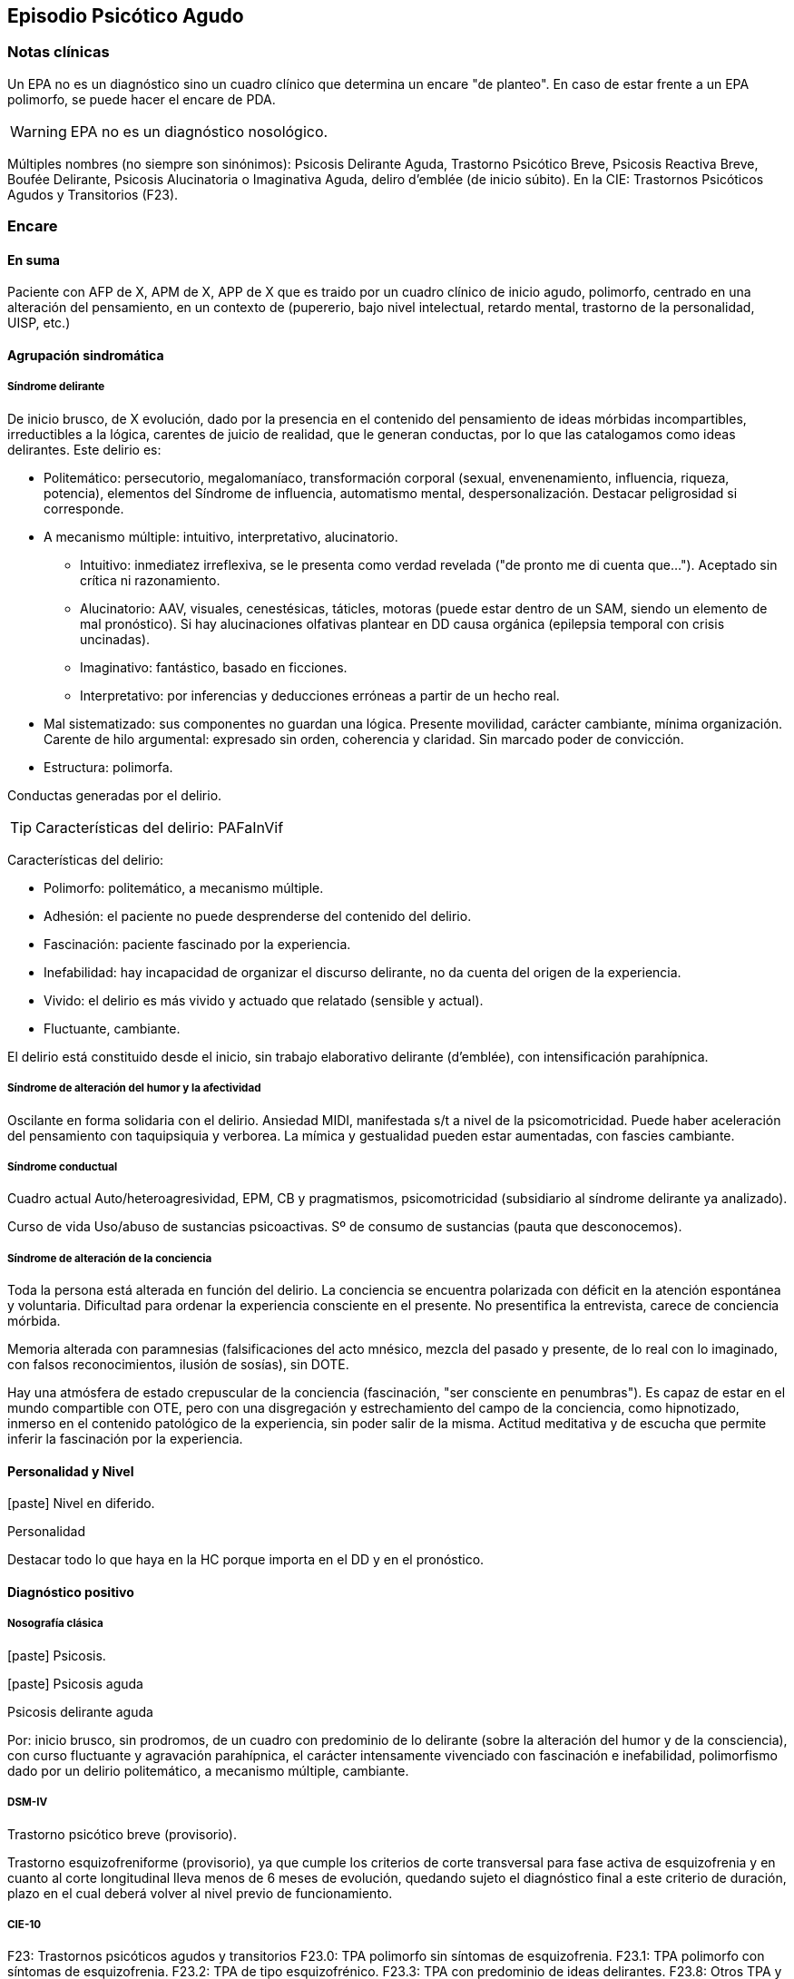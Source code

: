 == Episodio Psicótico Agudo

=== Notas clínicas

Un EPA no es un diagnóstico sino un cuadro clínico que determina un encare "de planteo". En caso de estar frente a un EPA polimorfo, se puede hacer el encare de PDA.

WARNING: EPA no es un diagnóstico nosológico.

Múltiples nombres (no siempre son sinónimos): Psicosis Delirante Aguda, Trastorno Psicótico Breve, Psicosis Reactiva Breve, Boufée Delirante, Psicosis Alucinatoria o Imaginativa Aguda, deliro d'emblée (de inicio súbito). En la CIE: Trastornos Psicóticos Agudos y Transitorios (F23).

=== Encare

==== En suma

Paciente con AFP de X, APM de X, APP de X que es traido por un cuadro clínico de inicio agudo, polimorfo, centrado en una alteración del pensamiento, en un contexto de (pupererio, bajo nivel intelectual, retardo mental, trastorno de la personalidad, UISP, etc.)

==== Agrupación sindromática

===== Síndrome delirante

De inicio brusco, de X evolución, dado por la presencia en el contenido del pensamiento de ideas mórbidas incompartibles, irreductibles a la lógica, carentes de juicio de realidad, que le generan conductas, por lo que las catalogamos como ideas delirantes. Este delirio es:

* Politemático: persecutorio, megalomaníaco, transformación corporal (sexual, envenenamiento, influencia, riqueza, potencia), elementos del Síndrome de influencia, automatismo mental, despersonalización. Destacar peligrosidad si corresponde.
* A mecanismo múltiple: intuitivo, interpretativo, alucinatorio.
** Intuitivo: inmediatez irreflexiva, se le presenta como verdad revelada ("de pronto me di cuenta que..."). Aceptado sin crítica ni razonamiento.
** Alucinatorio: AAV, visuales, cenestésicas, táticles, motoras (puede estar dentro de un SAM, siendo un elemento de mal pronóstico). Si hay alucinaciones olfativas plantear en DD causa orgánica (epilepsia temporal con crisis uncinadas).
** Imaginativo: fantástico, basado en ficciones.
** Interpretativo: por inferencias y deducciones erróneas a partir de un hecho real.
* Mal sistematizado: sus componentes no guardan una lógica. Presente movilidad, carácter cambiante, mínima organización. Carente de hilo argumental: expresado sin orden, coherencia y claridad. Sin marcado poder de convicción.
* Estructura: polimorfa.

Conductas generadas por el delirio.

TIP: Características del delirio: PAFaInVif

Características del delirio:

* Polimorfo: politemático, a mecanismo múltiple.
* Adhesión: el paciente no puede desprenderse del contenido del delirio.
* Fascinación: paciente fascinado por la experiencia.
* Inefabilidad: hay incapacidad de organizar el discurso delirante, no da cuenta del origen de la experiencia.
* Vivido: el delirio es más vivido y actuado que relatado (sensible y actual).
* Fluctuante, cambiante.

El delirio está constituido desde el inicio, sin trabajo elaborativo delirante (d'emblée), con intensificación parahípnica.

===== Síndrome de alteración del humor y la afectividad

Oscilante en forma solidaria con el delirio. Ansiedad MIDI, manifestada s/t a nivel de la psicomotricidad. Puede haber aceleración del pensamiento con taquipsiquia y verborea. La mímica y gestualidad pueden estar aumentadas, con fascies cambiante.

===== Síndrome conductual

Cuadro actual Auto/heteroagresividad, EPM, CB y pragmatismos, psicomotricidad (subsidiario al síndrome delirante ya analizado).

Curso de vida Uso/abuso de sustancias psicoactivas. Sº de consumo de sustancias (pauta que desconocemos).

===== Síndrome de alteración de la conciencia

Toda la persona está alterada en función del delirio. La conciencia se encuentra polarizada con déficit en la atención espontánea y voluntaria. Dificultad para ordenar la experiencia consciente en el presente. No presentifica la entrevista, carece de conciencia mórbida.

Memoria alterada con paramnesias (falsificaciones del acto mnésico, mezcla del pasado y presente, de lo real con lo imaginado, con falsos reconocimientos, ilusión de sosías), sin DOTE.

Hay una atmósfera de estado crepuscular de la conciencia (fascinación, "ser consciente en penumbras"). Es capaz de estar en el mundo compartible con OTE, pero con una disgregación y estrechamiento del campo de la conciencia, como hipnotizado, inmerso en el contenido patológico de la experiencia, sin poder salir de la misma. Actitud meditativa y de escucha que permite inferir la fascinación por la experiencia.

==== Personalidad y Nivel

icon:paste[] Nivel en diferido.

.Personalidad
Destacar todo lo que haya en la HC porque importa en el DD y en el pronóstico.

==== Diagnóstico positivo

===== Nosografía clásica

icon:paste[] Psicosis.

icon:paste[] Psicosis aguda

.Psicosis delirante aguda

Por: inicio brusco, sin prodromos, de un cuadro con predominio de lo delirante (sobre la alteración del humor y de la consciencia), con curso fluctuante y agravación parahípnica, el carácter intensamente vivenciado con fascinación e inefabilidad, polimorfismo dado por un delirio politemático, a mecanismo múltiple, cambiante.

===== DSM-IV

Trastorno psicótico breve (provisorio).

Trastorno esquizofreniforme (provisorio), ya que cumple los criterios de corte transversal para fase activa de esquizofrenia y en cuanto al corte longitudinal lleva menos de 6 meses de evolución, quedando sujeto el diagnóstico final a este criterio de duración, plazo en el cual deberá volver al nivel previo de funcionamiento.

===== CIE-10

F23: Trastornos psicóticos agudos y transitorios
F23.0: TPA polimorfo sin síntomas de esquizofrenia.
F23.1: TPA polimorfo con síntomas de esquizofrenia.
F23.2: TPA de tipo esquizofrénico.
F23.3: TPA con predominio de ideas delirantes.
F23.8: Otros TPA y transitorios.
F23.9: TPA y transitorio sin especificación.

==== Diagnósticos diferenciales

Según edad: AP consumo de drogas - Sintomatología acompañante cambiar orden.

En primer lugar, con otras psicosis de instalación aguda que se pueden presentar con delirio:

* Manía delirante: AP y AF afectivos. Comparten el debut temprano, la existencia de una desestructuración de la conciencia, pudiendo haber inquietud motora, verborrea e ideación megalomaníaca en ambas. Pero en la PDA predomina el trastorno delirante sobre la afectación del humor, siendo la afectividad cambiante, oscilante, congruente con la temática delirante. No existe actitud lúdica ni verdadera con fuga de ideas.
* Melacolía delirante (en caso de tener ideas con contenido depresivo). Lo descartamos por la ausencia de un síndrome depresivo. En la depresión suele haber un inicio más progresivo, centrado en el humor en menos, con IPM, DM y el delirio es TOMOPOADIR. En la PDA predomina el delirio pos sobre la alteración del humor.
* Causa orgánica o medicamentosa: descartaremos por la clínica y paraclínica, no existiendo datos en la historia (tiene más peso en un > 40 años, sin AF ni AP psiquiátricos).
** Tóxica: intoxicación, uso o abstinencia de estimulantes del SNC, alcohol, cocaína, anfetaminas, fenciclidina, alucinógenos, antidepresivos, corticoides, clonidina, otros medicamentos (isoniazida, AINEs, digitálicos, anticolinérgicos, L-Dopa, suspensión brusca de IMAO). Absinencia de OH, BZD.
** Endocrinológica: hipertiroidismo, Cushing.
** Metabólica: porfiria aguda, encefalopatía hepática, hipo / hipercalcemia. Enfermedad de Wilson.
** Nutricionales: pelagra, déficit de tiamina, déficit B12.
** Neurológica: tumores, TEC, hematoma subdural, epilepsia (crisis parciales complejas), esclerosis múltiple, corea (Huntington), vascular. Demencias (Alzheimer, Pick). Ictus.
** Infecciosa: meningitis, encefalopatía por HIV, encefalitis virales. Neurosífilis.
** Autoinmune: LES
* Confusión mental o Delirium. Comparten la dificultad para ordenar la experiencia consciente actual, los falsos reconocimientos. Alejado por la falta de estructura onírica en el delirio, ausencia de perplejidad y ausencia de causa orgánica clara. En la PDA predomina el delirio por sobre la alteración de conciencia.

TIP: Orientadores de organicidad: primer episodio con debut tardío, atipicidad, alucinaciones olfativas o visuales prominentes, evolución atípica.

Exacerbación de esquizofrenia paranoide: si corresponde a un 2º episodio de PDA, pese a reiterar episodios delirantes, no pensamos que se trate de una psicosis crónica por el período intercrítico libre de sintomatología y sin deterioro pragmático. Eventual DD con Trastorno Esquizoafectivo.

En caso de muchos elementos de mal pronóstico puede plantearse DD con inicio de Esquizofrenia.

Psicosis histérica: neurosis histérica descompensada con síntomas disociativos. Lo descarta la ausencia de una personalida histérica, falta de antecedentes de síntomas conversivos o disociativos, falta de desencadenante emocional, beneficio secundario, bella indiferencia y por la ausencia de conflicto insconsciente en juego. Alternativamente: trastorno de la personalidad con síntomas disociativos.

==== Diagnóstico etiopatogénico y psicopatológico

===== Etiopatogenia

Multifactorial: biológicos y psicosociales.

Importa destacar el factor terreno (s/t si hay AF AP de cuadros similares) que evoca un predisposición del sujeto, una fragilidad yoica con bajo umbral ara delirar sobre la cual inciden factores desencadenantes BPS.

En lo biológico: consumo de sustancias, en especial el consumo de marihuana es un factor de riesgo para el desarrollo de episodios psicóticos footnote:[Moore, T. H., Zammit, S., Lingford-Hughes, A., Barnes, T. R., Jones, P. B., Burke, M., & Lewis, G. (2007). Cannabis use and risk of psychotic or affective mental health outcomes: a systematic review. The Lancet, 370(9584), 319-328.] , abandono de medicación.

En lo psicosocial: medio familiar, pérdidas o estresantes.

===== Psicopatología

Psicoanálisis: los sucesos estresantes provocan gran angustia que es proyectada como un mecanismo de defensa en el delirio, siendo el mecanismo de defensa una negación psicótica de la realidad.

Para Jaspers, esta experiencia delirante primaria se constituye a medida que el campo de la conciencia se desorganiza, llegando en profundidad a medio camino del ensueño, viviendo la experiencia delirante y alucinatoria como la proyección del inconsciente hacia el mundo exterior.

Según la TOD de Ey, corresponde a una desestructuración de conciencia de 2° grado o conciencia oniroide, con ósmosis de los espacios vitales/vivenciales (realidad externa e interna), en la cual la conciencia se hace suficientemente imaginativa como para que instale secundariamente la experiencia delirante y alucinatoria como una proyección del inconsciente.

La vivencia delirante se constituye a medida que el campo de la conciencia se desorganiza.

==== Paraclínica

El diagnóstico es clínico. Realizaremos exámenes para: descartar diagnósticos diferenciales (s/t lo orgánico), con vistas al tratamiento, de valoración general). Se solicitarán estudios desde un triple punto de vista: biológico, psicológico y social.

===== Biológico

Examen físico completo, con énfasis en lo neurológico. Consulta con internista. Buscaremos elementos para descartar causas orgánicas reversibles del cuadro (HTEC, estigmas de UISP, síntomas neurológicos focales y de irritación meníngea.

Rutinas: hemograma, glicemia, función renal, orina, ionograma, funcional y enzimograma hepático (ecefalopatía hepática y por uso de fármacos de metabolización hepática).

En mujer en edad genital activa: test de embarazo.

Si hay elementos clínicos que lo ameriten: TAC / RNM. Sabiendo que no se recomienda la realización de TAC o RMN de rutina en un primer episodio de psicosis, excepto que exista algún otro elemento de sospecha footnote:[Albon, E., Tsourapas, A., Frew, E., Davenport, C., Oyebode, F., Bayliss, S., ... & Meads, C. (2008). Structural neuroimaging in psychosis: a systematic review and economic evaluation.] footnote:[Khandanpour, N., Hoggard, N., & Connolly, D. J. A. (2013). The role of MRI and CT of the brain in first episodes of psychosis. Clinical radiology, 68(3), 245-250.].

Para descartar diagnósticos diferenciales:

. monitorización de fármacos y drogas en sangre y orina.
. HIV (encefalopatía por HIV), VDRL (neurosífilis).  Si la situaciuón lo amerita: HVB, HVC.
. Función tiroidea.
. Según la clínica: EEG con deprivación de sueño y registro prolongado.

Para descartar contraindicaciones ante eventual tratamiento con ECT: consulta con cardiólogo, ECG, RxTx, examen neurológico y Fondo de ojo.

===== Psicológico

Luego de superado el cuadro actual. Tests de personalidad proyectivos y no proyectivos, tests de nivel (Bender, Weschler). Procurando conocer la conflictividad del paciente así como sus aspectos más sanos, mecanismos de defensa, integridad de la organización del pensamiento y manejo de la agresividad y angustia, para un abordaje terapéutico eventual.

===== Social

Entrevistas con terceros para ampliar información, inventario de eventos vitales, analizar incidencia el medio en la patología, valoración de la red de soporte social, Interesa investigar el nivel de funcionamiento previo y la eventual existencia de un corte existencial. Explicaremos las medidas terapéuticas a realizar, riesgos y beneficios de la ECT, obteniendo el consentimiento informado por escrito por parte de familiares. Datos de internaciones anteriores, tratamiento instituido y respuesta al mismo.

==== Tratamiento

El tratamiento será dinámico, adaptado a la evolución clínica, realizado por equipo multidisciplinario.

Internaremos en Hospital Psiquiátrico, dado el intenso estado delirante, alucinatorio, del paciente y la inestabilidad psíquica que esto implica, que puede llevar a conductas auto o heteroagresivas con consecuencias médico-legales.

Lo ideal es una sala individual, sin elementos de riesgo (ventanas, espejos), con asistencia de enfermería especializada las 24 horas y acompañante continentador a permanencia.

De esta forma lograremos:

. continentar al paciente calmando su sufrimiento psíquico
. tratar el delirio de forma rápida y eficaz
. acortar la duración del episodio actual, mejorando el pronóstico
. ajustar la medicación de forma rápida según la evolución del cuadro
. proteger al paciente y terceros de las posibles complicaciones médico-legales
. vigilar fuga y conductas de riesgo / autoeliminación
. realizar la paraclínica necesaria para descartar diferenciales

Realizaremos estrictos controles clínicos y monitoreo del tratamiento.

===== Biológico

Haloperidol, NL incisivo, con efecto antidelirante, del grupo de las Butirofenonas, 5 mg i/m H8 y H20, que regularemos según respuesta clínica y tolerancia (pudiendo agregar otros 5 mg H14 i/m de ser necesario). Controlaremos la aparición de efectos secundarios tipo extrapiramidal (temblor, rigidez, rueda dentada, bradipsiquia). Si aparecen concentraremos las dosis en la noche (ya que éstos no aparecen durante el sueño).
Actúa bloqueando los receptores dopaminérgicos D2 cortico-meso-límbicos.

TIP: Deben vigilarse efectos extrapiramidales (en especial distonías agudas) en pacientes varones, jóvenes. En caso se puede plantear asociar antiparkinsonianos de entrada. Similares consideraciones en caso de AF de enfermedad de Parkinson o de AP de reacciones extrapiramidales.

* Si no lo controlamos de éste modo, agregaremos un antiparkinsoniano de síntesis como el Biperideno 2 mg v/o H8 H14. Si hay distonías agudas: Biperideno 2 mg i/m c/8 hs que en 2-3 días se pasa a v/o.

Pasaremos la medicación a v/o si a los 5-7 día obtenemos mejoría.

Si no hay mejoría, agregaremos otros 5 mg i/m H14 de Haloperidol.

.Falta de respuesta
Si a los 10-14 días no hubo mejoría clínica/sintomática significativa en la actividad delirante y/o alucinatoria y persiste la dificultad en el contacto con la realidad indicaremos ECT a realizar por anestesista, con paciente en ayunas, 1 sesión cada día por medio con oxigenoterapia, monitoreo ECG y EEG, con anestesia a determinar por anestesista y curarizantes como la succinilcolina, con colocación de electrodos bitempora. Controlaremos la duración de la convulsión. Regularemos la cantidad de sesiones según respuesta, planteando inicialmente entre 8-12 sesiones para lograr el efecto deseado. Vigilaremos al paciente luego de cada sesión sabiendo que pueden existir cefaleas y trastornos mnésicos de breve duración. Debemos contar previamente con consentimiento informado firmado por familiar responsable.

La ECT puede ser de primera elección en caso de riesgo vital (rechazo de alimentos, mal estado general, contraindicaciones de antipsicóticos).

.Ansiedad
Lorazepam 1 amp i/m cada 6-8 horas, pasando luego a vía oral. Segunda línea: Levomepromazina (NL sedativo) 25 mg i/m cada 8 horas. En este caso estaremos atentos a los efectos secundarios: sedación, hipotensión postural, efectos anticolinérgicos).

.Insomnio
Flunitrazepam 2m 1c v/o noche o, de requerir IM, Midazolam 1 amp im.


===== Psicológico

Entrevistas diarias para:

* promover alianza terapéutica
* configurando un marco continentador y de apoyo
* evaluando si hay la crítica del delirio.
* investigando y reforzando aspectos sanos
* evaluando facto desencadenante y estresores ambientales

Valorar la posibilidad de psicoterapia una vez superado el cuadro actual, supeditado a paraclínica.

===== Social

Visitas a discreción, personas más aptas

Información a familia de la enfermedad y del pronóstico, jerarquizando cumplimiento de la medicación. Buscar alianza terapéutica entre la familia y el equipo tratante.

Medidas psicoterapéuticas para disminuir el estrés familiar que propicia recaídas.

.Alta

Se efectuará una vez logrado:

* Remisión total o considerable de la sintomatología delirante
* Aparición de crítica
* Normalización de las CB, la afectividad y el autocuidado
* Ausencia de ideación suicida


Una vez lograda la remisión otorgaremos el alta hospitalaria con Haloperidol 5 mg v/o H8 y H20 (con la dosis con que se obtuvo mejoría) (retorno al hogar como factor de estrés). Biperideno según lo mencionado antes. Eventualmente medicación sedativa para lo que preferimos una benzodiacepina de vida media larga.

Realizaremos controles en policlínica seriados, que iremos espaciando hasta llegar a un control mensual. Mantendremos las dosis de Haloperidol que según la evolución iremos disminuyendo lentamente mes a mes (según historia) luego de 6 meses-1 año, hasta lograr la dosis mínima eficaz.

En caso de perfil de bajo cumplimiento indicaremos un NL de depósito tal como Decanoato de Haloperidol i/m cada 21 días, sabiendo que 100 mg i/m de NLD corresponden a 5 mg v/o (10 v/o = 150 mg HD; 15 v/o = 200 mg HD). Segunda línea: Palmitato de Pipotiazina cada 4 semanas).

==== Evolución y pronóstico

Pensamos obtener la remisión del cuadro actual con el tratamiento instituido. El pronóstico dependerá de la adhesión al tratamiento y controles pautados.

* PVI: sujeto a riesgos vitales que impliquen sus conductas delirantes. Posibilidad de instalación de depresión postpsicótica.
* PPI y PPA: puede ser variable.

Evolución:

50% evolucionan favorablemente 50% restante:

* intermitente con repetición de episodios similares
* evolución a cuadros afectivos
* evolución a psicosis crónica tipo esquizofrenia

Este paciente presenta elementos de buen/mal pronóstico:

Buen pronóstico:

* profunda alteración de la conciencia. Gran desestructuración (cuanto más confuso mejor pronóstico)
* brusquedad del inicio delirio
* breve duración de las crisis
* polimorfismo
* buena respuesta al tratamiento
* trastornos del humor
* intensamente vivenciado
* AP de cuadro similares breves con buena respuesta
* reactividad del cuadro
* AP de RAP grupo B, sobre todo histriónicos (dramatización, teatralidad).
* riqueza imaginativa
* alteración de CB

Mal pronóstico:

* automatismo mental importante
* presencia de elementos de SDD
* sistematización del delirio
* duración de las crisis
* elementos centrados en la corporeidad / hipocondríacos
* resistencia a la terapéutica o abandonos de tratamientos
* AP de RAP grupo A (s/t esquizoide)
* aplanamiento afectivo
* AF de psicosis crónica
* persistencia de estresores ambientales / mala continentación socio-familiar

===== Notas psicosis puerperal

En caso de psicosis puerperal:

* riesgo inicial 1/500 primíparas
* en lo subsiguientes partos: 1/3

Depresión puerperal no psicótica = 10-15% de primíparas. Recurrencia de 50% en mujeres sin AP y de 100% en mujeres con AP.

Etiología:

* hormonal
* factores psicosociales: estrés, cambios vitales por emabrazo (matrimonio, roles). Psicoanálisis: pérdida narcisita del yo independiente.

Predisponentes:En las primíparas y pacientes con AP o AF de trastornos del estado de ánimo o episodios previos de depresión o psicosis postparto, se incrementa el riesgo.
Recurrencia elevada: psicosis 1/3, depresión 1/2.

==== En suma
Hemos visto un paciente de sexo X, de X años, procedente de MSEC X, con AF de X, APM de X, APP de X, que consulta por X, en quien diagnosticamos X, reconociendo como desencadenantes X, planteando diagnósticos diferenciales con X, que hemos estudiado con X, realizado un tratamiento con X, planteando un pronóstico X.

==== Bibliografía
